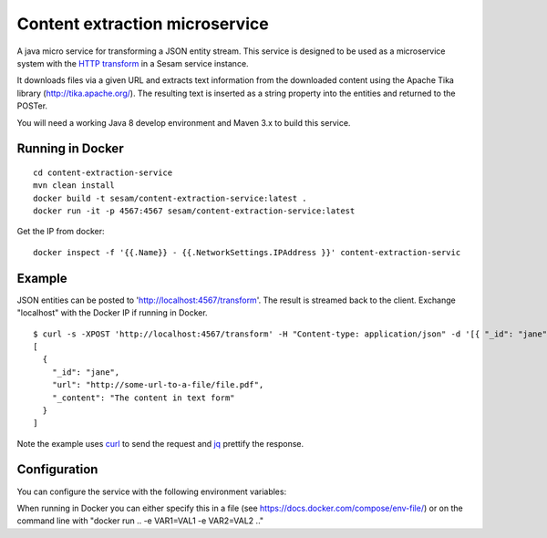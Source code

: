 ===============================
Content extraction microservice
===============================

A java micro service for transforming a JSON entity stream. This service is designed to be used as a microservice system with
the `HTTP transform <https://docs.sesam.io/configuration.html#the-http-transform>`_ in a Sesam service instance.

It downloads files via a given URL and extracts text information from the downloaded content using the Apache Tika library
(http://tika.apache.org/). The resulting text is inserted as a string property into the entities and returned to the POSTer.

You will need a working Java 8 develop environment and Maven 3.x to build this service.

Running in Docker
-----------------

::

   cd content-extraction-service
   mvn clean install
   docker build -t sesam/content-extraction-service:latest .
   docker run -it -p 4567:4567 sesam/content-extraction-service:latest  
  
Get the IP from docker:

::

  docker inspect -f '{{.Name}} - {{.NetworkSettings.IPAddress }}' content-extraction-servic

Example
-------
  
JSON entities can be posted to 'http://localhost:4567/transform'. The result is streamed back to the client. Exchange "localhost" with the Docker IP if running in Docker.

::

   $ curl -s -XPOST 'http://localhost:4567/transform' -H "Content-type: application/json" -d '[{ "_id": "jane", "url": "http://some-url-to-a-file/file.pdf"}]' | jq -S .
   [
     {
       "_id": "jane",
       "url": "http://some-url-to-a-file/file.pdf",
       "_content": "The content in text form"
     }
   ]

Note the example uses `curl <https://curl.haxx.se/>`_ to send the request and `jq <https://stedolan.github.io/jq/>`_ prettify the response.

Configuration
-------------

You can configure the service with the following environment variables:

=====================  =====================================================================================   ==========
Variable               Description                                                                             Default


``SOURCE_PROPERTY``    The name of the property holding the source url.                                        "url"

``TARGET_PROPERTY``    The name of the property that will hold the extracted content.                          "_content"

``USERNAME``           Username for authentication needed to download the file represented by the              null
                       ``SOURCE_PROPERTY``. If not set or null, no authentication will be attempted.

``PASSWORD``           The password for the ``USERNAME``. Only applicable if ``USERNAME`` is set.              null

``AUTH_TYPE``          The authentication method to use if ``USERNAME`` and ``PASSWORD`` is both set.
                       This is an enum with the following valid values (case sensitive): "basic",
                       "digest" and "ntlm". If "ntlm" is specified, you can provide additional information
                       in ``WORKSTATION`` and/or ``DOMAIN``.                                                   "basic"

``WORKSTATION``        Used in conjuction with "ntlm" as ``AUTH_TYPE``                                         null

``DOMAIN``             Used in conjuction with "ntlm" as ``AUTH_TYPE``                                         null

``SOCKET_TIMEOUT``     TCP socket timeout value in seconds.                                                    "120" 

``CONNECTION_TIMEOUT`` Connection timout value in seconds.                                                     "10"

=====================  =====================================================================================   ==========

When running in Docker you can either specify this in a file (see https://docs.docker.com/compose/env-file/) or on the command line with "docker run .. -e VAR1=VAL1 -e VAR2=VAL2 .."
